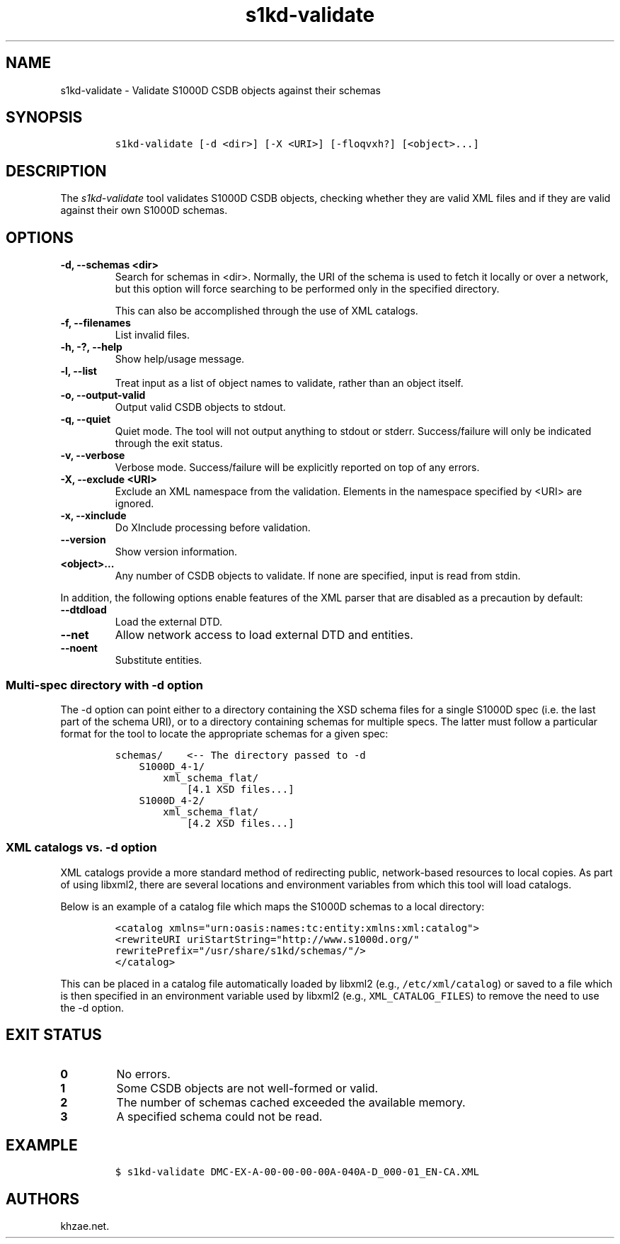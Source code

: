 .\" Automatically generated by Pandoc 2.3.1
.\"
.TH "s1kd\-validate" "1" "2019\-05\-22" "" "s1kd\-tools"
.hy
.SH NAME
.PP
s1kd\-validate \- Validate S1000D CSDB objects against their schemas
.SH SYNOPSIS
.IP
.nf
\f[C]
s1kd\-validate\ [\-d\ <dir>]\ [\-X\ <URI>]\ [\-floqvxh?]\ [<object>...]
\f[]
.fi
.SH DESCRIPTION
.PP
The \f[I]s1kd\-validate\f[] tool validates S1000D CSDB objects, checking
whether they are valid XML files and if they are valid against their own
S1000D schemas.
.SH OPTIONS
.TP
.B \-d, \-\-schemas <dir>
Search for schemas in <dir>.
Normally, the URI of the schema is used to fetch it locally or over a
network, but this option will force searching to be performed only in
the specified directory.
.RS
.PP
This can also be accomplished through the use of XML catalogs.
.RE
.TP
.B \-f, \-\-filenames
List invalid files.
.RS
.RE
.TP
.B \-h, \-?, \-\-help
Show help/usage message.
.RS
.RE
.TP
.B \-l, \-\-list
Treat input as a list of object names to validate, rather than an object
itself.
.RS
.RE
.TP
.B \-o, \-\-output\-valid
Output valid CSDB objects to stdout.
.RS
.RE
.TP
.B \-q, \-\-quiet
Quiet mode.
The tool will not output anything to stdout or stderr.
Success/failure will only be indicated through the exit status.
.RS
.RE
.TP
.B \-v, \-\-verbose
Verbose mode.
Success/failure will be explicitly reported on top of any errors.
.RS
.RE
.TP
.B \-X, \-\-exclude <URI>
Exclude an XML namespace from the validation.
Elements in the namespace specified by <URI> are ignored.
.RS
.RE
.TP
.B \-x, \-\-xinclude
Do XInclude processing before validation.
.RS
.RE
.TP
.B \-\-version
Show version information.
.RS
.RE
.TP
.B <object>...
Any number of CSDB objects to validate.
If none are specified, input is read from stdin.
.RS
.RE
.PP
In addition, the following options enable features of the XML parser
that are disabled as a precaution by default:
.TP
.B \-\-dtdload
Load the external DTD.
.RS
.RE
.TP
.B \-\-net
Allow network access to load external DTD and entities.
.RS
.RE
.TP
.B \-\-noent
Substitute entities.
.RS
.RE
.SS Multi\-spec directory with \-d option
.PP
The \-d option can point either to a directory containing the XSD schema
files for a single S1000D spec (i.e.
the last part of the schema URI), or to a directory containing schemas
for multiple specs.
The latter must follow a particular format for the tool to locate the
appropriate schemas for a given spec:
.IP
.nf
\f[C]
schemas/\ \ \ \ <\-\-\ The\ directory\ passed\ to\ \-d
\ \ \ \ S1000D_4\-1/
\ \ \ \ \ \ \ \ xml_schema_flat/
\ \ \ \ \ \ \ \ \ \ \ \ [4.1\ XSD\ files...]
\ \ \ \ S1000D_4\-2/
\ \ \ \ \ \ \ \ xml_schema_flat/
\ \ \ \ \ \ \ \ \ \ \ \ [4.2\ XSD\ files...]
\f[]
.fi
.SS XML catalogs vs. \-d option
.PP
XML catalogs provide a more standard method of redirecting public,
network\-based resources to local copies.
As part of using libxml2, there are several locations and environment
variables from which this tool will load catalogs.
.PP
Below is an example of a catalog file which maps the S1000D schemas to a
local directory:
.IP
.nf
\f[C]
<catalog\ xmlns="urn:oasis:names:tc:entity:xmlns:xml:catalog">
<rewriteURI\ uriStartString="http://www.s1000d.org/"
rewritePrefix="/usr/share/s1kd/schemas/"/>
</catalog>
\f[]
.fi
.PP
This can be placed in a catalog file automatically loaded by libxml2
(e.g., \f[C]/etc/xml/catalog\f[]) or saved to a file which is then
specified in an environment variable used by libxml2 (e.g.,
\f[C]XML_CATALOG_FILES\f[]) to remove the need to use the \-d option.
.SH EXIT STATUS
.TP
.B 0
No errors.
.RS
.RE
.TP
.B 1
Some CSDB objects are not well\-formed or valid.
.RS
.RE
.TP
.B 2
The number of schemas cached exceeded the available memory.
.RS
.RE
.TP
.B 3
A specified schema could not be read.
.RS
.RE
.SH EXAMPLE
.IP
.nf
\f[C]
$\ s1kd\-validate\ DMC\-EX\-A\-00\-00\-00\-00A\-040A\-D_000\-01_EN\-CA.XML
\f[]
.fi
.SH AUTHORS
khzae.net.
